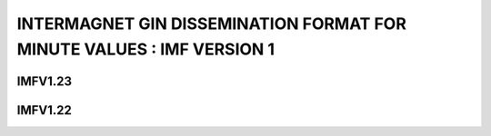 .. _app_imag_imfv_1:

INTERMAGNET GIN DISSEMINATION FORMAT FOR MINUTE VALUES : IMF VERSION 1
======================================================================



IMFV1.23
--------


IMFV1.22
--------
